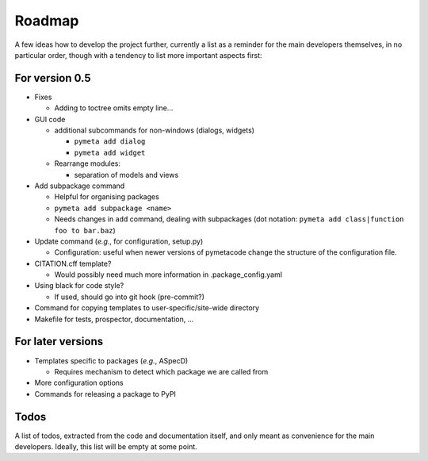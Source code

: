 =======
Roadmap
=======

A few ideas how to develop the project further, currently a list as a reminder for the main developers themselves, in no particular order, though with a tendency to list more important aspects first:


For version 0.5
===============

* Fixes

  * Adding to toctree omits empty line...

* GUI code

  * additional subcommands for non-windows (dialogs, widgets)

    * ``pymeta add dialog``
    * ``pymeta add widget``

  * Rearrange modules:

    * separation of models and views

* Add subpackage command

  * Helpful for organising packages
  * ``pymeta add subpackage <name>``
  * Needs changes in ``add`` command, dealing with subpackages (dot notation: ``pymeta add class|function foo to bar.baz``)

* Update command (*e.g.*, for configuration, setup.py)

  * Configuration: useful when newer versions of pymetacode change the structure of the configuration file.

* CITATION.cff template?

  * Would possibly need much more information in .package_config.yaml

* Using black for code style?

  * If used, should go into git hook (pre-commit?)

* Command for copying templates to user-specific/site-wide directory

* Makefile for tests, prospector, documentation, ...


For later versions
==================

* Templates specific to packages (*e.g.*, ASpecD)

  * Requires mechanism to detect which package we are called from

* More configuration options

* Commands for releasing a package to PyPI


Todos
=====

A list of todos, extracted from the code and documentation itself, and only meant as convenience for the main developers. Ideally, this list will be empty at some point.

.. todolist::

